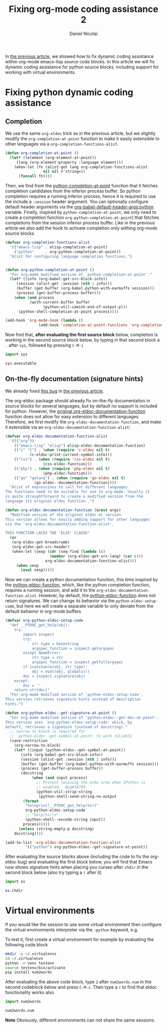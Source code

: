 #+TITLE: Fixing org-mode coding assistance 2
#+AUTHOR: Daniel Nicolai 
#+EMAIL: dalanicolai@gmail.com
#+PROPERTY: header-args :results "silent"
#+PROPERTY: header-args:python :session py :python "/home/dalanicolai/.virtualenvs/testenv/bin/python"
#+OPTIONS: toc:nil
#+begin_export markdown
---
title: Fixing org-mode coding assistance 2
date: 2023-09-06 14:25:30 +0200
categories: [Emacs]
tags: [emacs, orgbabel]
---
#+end_export
In [[file:~/git/notes/pages/notes/fixing-org-mode-coding-assistance.org::+TITLE: Fixing org-mode coding assistance][the previous article]], we showed how to fix dynamic coding
assistance within org-mode emacs-lisp source code blocks. In this
article we will fix dynamic coding assistance for python source
blocks, including support for working with virtual environments.

* Fixing python dynamic coding assistance
** Completion
We use the same =org-eldoc= trick as in the previous article, but we
slightly modify the =org-completion-at-point= function to make it
easily extensible to other languages via a
=org-completion-functions-alist=.
#+begin_src emacs-lisp
(defun org-completion-at-point ()
  (let* ((element (org-element-at-point))
	 (lang (org-element-property :language element)))
    (when-let (fn (alist-get lang org-completion-functions-alist
			     nil nil #'string=))
      (funcall fn))))
#+end_src

Then, we find from the [[help:python-completion-at-point][python-completion-at-point]] function that it
fetches completion candidates from the inferior process buffer. So
python completion requires a running inferior process, hence it is
required to use the include a =:session= header argument. You can
optionally configure default header arguments via the
[[help:org-babel-default-header-args:python][org-babel-default-header-args:python]] variable. Finally, inspired by
=python-completion-at-point=, we only need to create a completion
function =org-python-completion-at-point=) that fetches completions
from the session inferior process buffer. Like in the previous article
we also add the hook to activate completion only withing org-mode
source blocks
#+begin_src emacs-lisp
(defvar org-completion-functions-alist
  '(("emacs-lisp" . elisp-completion-at-point)
    ("python"     . org-python-completion-at-point))
  "Alist for configuring language completion functions.")


(defun org-python-completion-at-point ()
  "For org-mode modified version of `python-completion-at-point'."
  (let* ((info (org-babel-get-src-block-info))
	 (session (alist-get :session (nth 2 info)))
	 (buffer (get-buffer (org-babel-python-with-earmuffs session)))
	 (process (get-buffer-process buffer)))
    (when (and process
	       (with-current-buffer buffer
                 (python-util-comint-end-of-output-p)))
      (python-shell-completion-at-point process))))

(add-hook 'org-mode-hook (lambda ()
			   (add-hook 'completion-at-point-functions 'org-completion-at-point nil t)))
#+end_src

Now find that, *after evaluating the first source block* below,
completion is working in the second source block below, by typing in
that second block a =.= after =sys=, followed by pressing ~C-M-i~

#+begin_src python :session py2 :python /home/dalanicolai/.virtualenvs/test/bin/python
import sys
#+end_src

#+begin_src python :session py2 :python /home/dalanicolai/.virtualenvs/test/bin/python
sys.executable
#+end_src

** On-the-fly documentation (signature hints)
We already fixed [[https://lists.gnu.org/archive/html/emacs-orgmode/2023-05/msg00420.html][this bug]] in [[file:~/git/notes/pages/notes/fixing-org-mode-coding-assistance.org::*On-the-fly documentation (signature hints)][the previous article]].

The org-eldoc package should already fix on-the-fly documentation in
source blocks for several languages, but by default no support is
included for python. However, the [[file:~/emacs-basic/elpa/29/org-contrib-0.4.1/org-eldoc.el::defun org-eldoc-documentation-function (&rest args][original
org-eldoc-documentation-function]] function does not allow for easy
extension to different languages. Therefore, we first modify the
=org-eldoc-documentation-function=, and make it extensible via an
=org-eldoc-documentation-function-alist=:

#+begin_src emacs-lisp
(defvar org-eldoc-documentation-function-alist
  '((("org"))
    (("emacs-lisp" "elisp") elisp-eldoc-documentation-function)
    (("c" "C") . (when (require 'c-eldoc nil t)
		   (c-eldoc-print-current-symbol-info)))
    (("css") . (when (require 'css-eldoc nil t)
                 (css-eldoc-function)))
    (("php") . (when (require 'php-eldoc nil t)
                 (php-eldoc-function)))
    (("go" "golang") . (when (require 'go-eldoc nil t)
			 (go-eldoc--documentation-function))))
  "Alist of expressions to call for different languages.
The functions need to be suitable for use in org-mode. Usually it
is quite straightforward to create a modified version from the
language its original eldoc function..")

(defun org-eldoc-documentation-function (&rest args)
  "Modified version of the original eldoc.el version.
This version allows for easily adding support for other languages
via the `org-eldoc-documentation-function-alist'.

THIS FUNCTION LACKS THE 'ELSE' CLAUSE"
  (or
   (org-eldoc-get-breadcrumb)
   (org-eldoc-get-src-header)
   (when-let (sexp (cdr (seq-find (lambda (c)
				    (member (org-eldoc-get-src-lang) (car c)))
				  org-eldoc-documentation-function-alist)))
     (when sexp
       (eval sexp)))))
#+end_src

Now we can create a python documentation function, this time inspired
by the [[help:python-eldoc-function][python-eldoc-function,]] which, like the python completion
function, requires a running session, and add it to the
=org-eldoc-documentation-function-alist=. However, by default, the
[[help:python-eldoc-function][python-eldoc-function]] does not return signatures. We can change its
behavior via the =python-eldoc-setup-code=, but here we will create a
separate variable to only deviate from the default behavior in
org-mode buffers
#+begin_src emacs-lisp
(defvar org-python-eldoc-setup-code
  "def __PYDOC_get_help(obj):
    try:
        import inspect
        try:
            str_type = basestring
            argspec_function = inspect.getargspec
        except NameError:
            str_type = str
            argspec_function = inspect.getfullargspec
        if isinstance(obj, str_type):
            obj = eval(obj, globals())
        doc = inspect.signature(obj)
    except:
        doc = ''
    return str(doc)"
  "For org-mode modified version of `python-eldoc-setup-code'.
This version retrieves signature hints instead of description
hints.")

(defun org-python-eldoc--get-signature-at-point ()
  "For org-mode modified version of `python-eldoc--get-doc-at-point'.
This version uses `org-python-eldoc-setup-code' which, by
default, retrieves a signature (instead of docstring)."
  ;; narrow to block is required for
  ;; `python-eldoc--get-symbol-at-point' to work reliably
  (save-restriction
    (org-narrow-to-block)
    (let* ((input (python-eldoc--get-symbol-at-point))
	   (info (org-babel-get-src-block-info))
	   (session (alist-get :session (nth 2 info)))
	   (buffer (get-buffer (org-babel-python-with-earmuffs session)))
	   (process (get-buffer-process buffer))
	   (docstring
            (when (and input process)
              ;; Prevent resizing the echo area when iPython is
              ;; enabled.  Bug#18794.
              (python-util-strip-string
               (python-shell-send-string-no-output
		(format
		 "%s\nprint(__PYDOC_get_help(%s))"
		 org-python-eldoc-setup-code
		 ;; "help(%s)\n"
		 (python-shell--encode-string input))
		process)))))
      (unless (string-empty-p docstring)
	docstring))))

(add-to-list 'org-eldoc-documentation-function-alist
	     '(("python") org-python-eldoc--get-signature-at-point))
#+end_src
After evaluating the source blocks above (including the code to fix
the org-eldoc bug) and evaluating the first block below, you will find
that Emacs now shows signature hints when placing you curseo after
=chdir= in the second block below (also try typing a =(= after it)
#+begin_src python :session py
import os
#+end_src

#+begin_src python :session py
os.chdir
#+end_src

* Virtual environments
If you would like the session to use some virtual environment then
configure the virtual environments interpreter via the =:python=
keyword, e.g.

To test it, first create a virtual environment for example by
evaluating the following code block
#+begin_src sh
mkdir -p ~/.virtualenvs
cd ~/.virtualenvs
python -m venv testenv
source testenv/bin/activate
pip install num2words
#+end_src

After evaluating the above code block, type =2= after =num2words.num=
in the second codeblock below and press ~C-M-i~. Then type a =(= to
find that eldoc functionality works also

#+begin_src python :results replace :session testenv :python /home/dalanicolai/.virtualenvs/testenv/bin/python
import num2words
#+end_src

#+RESULTS:

#+begin_src python :results replace :session testenv :python /home/dalanicolai/.virtualenvs/testenv/bin/python
num2words.num
#+end_src

*Note*
Obviously, different environments can not share the same sessions
